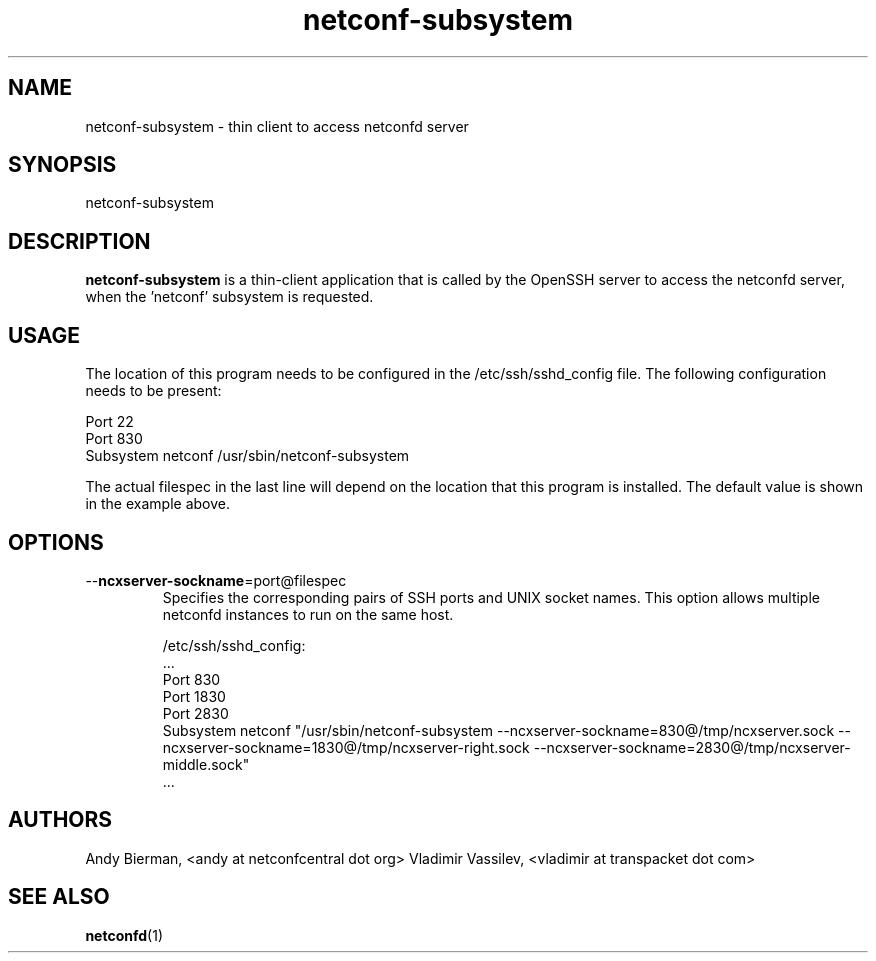 .\" Process this file with
.\" nroff -e -mandoc foo.1
.\"
.TH netconf-subsystem 1 "July 5, 2016" Linux "netconf-subsystem 2.5"
.SH NAME
netconf-subsystem \- thin client to access netconfd server

.SH SYNOPSIS
.nf

   netconf-subsystem

.fi
.SH DESCRIPTION
.B netconf-subsystem
is a thin-client application that is called by the
OpenSSH server to access the netconfd server, when 
the 'netconf' subsystem is requested.
.SH USAGE
The location of this program needs to be configured
in the /etc/ssh/sshd_config file.  The following
configuration needs to be present:
.nf

  Port 22
  Port 830
  Subsystem netconf /usr/sbin/netconf-subsystem

.fi
The actual filespec in the last line will depend
on the location that this program is installed.
The default value is shown in the example above.

.SH OPTIONS
.IP --\fBncxserver-sockname\fP=port@filespec
Specifies the corresponding pairs of SSH ports
and UNIX socket names. This option allows multiple
netconfd instances to run on the same host.

/etc/ssh/sshd_config:
.nf
\&...
Port 830
Port 1830
Port 2830
Subsystem netconf "/usr/sbin/netconf-subsystem \
--ncxserver-sockname=830@/tmp/ncxserver.sock \
--ncxserver-sockname=1830@/tmp/ncxserver-right.sock \
--ncxserver-sockname=2830@/tmp/ncxserver-middle.sock"
\&...
.fi

.SH AUTHORS
Andy Bierman, <andy at netconfcentral dot org>
Vladimir Vassilev, <vladimir at transpacket dot com>
.SH SEE ALSO
.BR netconfd (1)
